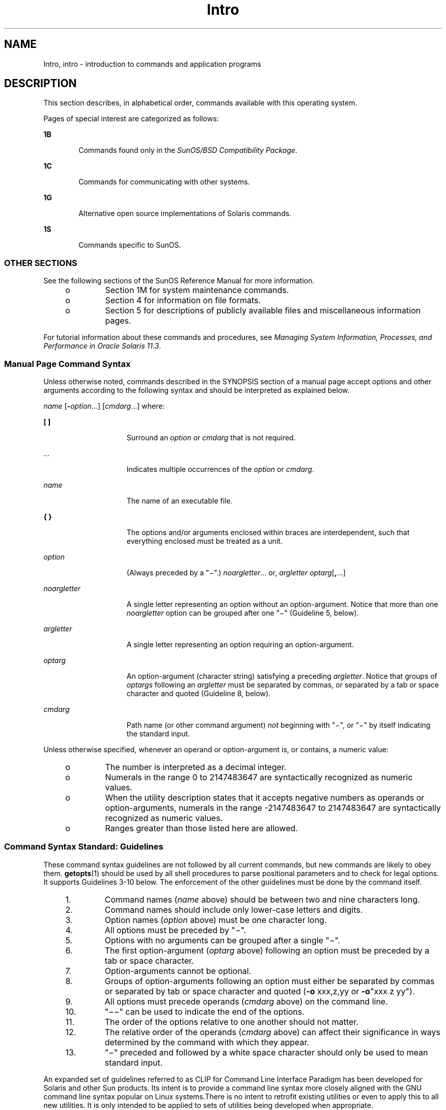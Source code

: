 '\" te
.\" Copyright 1989 AT&T
.\" Portions Copyright (c) 2008, 2014, Oracle and/or its affiliates. All rights reserved.
.TH Intro 1 "22 Apr 2014" "SunOS 5.11" "User Commands"
.SH NAME
Intro, intro \- introduction to commands and application programs
.SH DESCRIPTION
.sp
.LP
This section describes, in alphabetical order, commands available with this operating system.
.sp
.LP
Pages of special interest are categorized as follows:
.sp
.ne 2
.mk
.na
\fB1B\fR
.ad
.RS 6n
.rt  
Commands found only in the \fISunOS/BSD Compatibility Package\fR. 
.RE

.sp
.ne 2
.mk
.na
\fB1C\fR
.ad
.RS 6n
.rt  
Commands for communicating with other systems.
.RE

.sp
.ne 2
.mk
.na
\fB1G\fR
.ad
.RS 6n
.rt  
Alternative open source implementations of Solaris commands.
.RE

.sp
.ne 2
.mk
.na
\fB1S\fR
.ad
.RS 6n
.rt  
Commands specific to SunOS.
.RE

.SS "OTHER SECTIONS"
.sp
.LP
See the following sections of the SunOS Reference Manual for more information.
.RS +4
.TP
.ie t \(bu
.el o
Section 1M for system maintenance commands.
.RE
.RS +4
.TP
.ie t \(bu
.el o
Section 4 for information on file formats.
.RE
.RS +4
.TP
.ie t \(bu
.el o
Section 5 for descriptions of publicly available files and miscellaneous information pages.
.RE
.sp
.LP
For tutorial information about these commands and procedures, see \fIManaging System Information, Processes, and Performance in Oracle Solaris 11.3\fR.
.SS "Manual Page Command Syntax"
.sp
.LP
Unless otherwise noted, commands described in the SYNOPSIS section of a manual page accept options and other arguments according to the following syntax and should be interpreted as explained below.
.sp
.LP
\fIname\fR [\fB-\fR\fIoption\fR...] [\fIcmdarg\fR...] where:
.sp
.ne 2
.mk
.na
\fB[ ]\fR
.ad
.RS 15n
.rt  
Surround an \fIoption\fR or \fIcmdarg\fR that is not required.
.RE

.sp
.ne 2
.mk
.na
\fB\fI\&...\fR\fR
.ad
.RS 15n
.rt  
Indicates multiple occurrences of the \fIoption\fR or \fIcmdarg\fR.
.RE

.sp
.ne 2
.mk
.na
\fB\fIname\fR\fR
.ad
.RS 15n
.rt  
The name of an executable file.
.RE

.sp
.ne 2
.mk
.na
\fB{ }\fR
.ad
.RS 15n
.rt  
The options and/or arguments enclosed within braces are interdependent, such that everything enclosed must be treated as a unit.
.RE

.sp
.ne 2
.mk
.na
\fB\fIoption\fR\fR
.ad
.RS 15n
.rt  
(Always preceded by a "\(mi".) \fInoargletter\fR... or, \fIargletter\fR \fIoptarg\fR[\fB,\fR...] 
.RE

.sp
.ne 2
.mk
.na
\fB\fInoargletter\fR\fR
.ad
.RS 15n
.rt  
A single letter representing an option without an option-argument. Notice that more than one \fInoargletter\fR option can be grouped after one "\(mi" (Guideline 5, below).
.RE

.sp
.ne 2
.mk
.na
\fB\fIargletter\fR\fR
.ad
.RS 15n
.rt  
A single letter representing an option requiring an option-argument.
.RE

.sp
.ne 2
.mk
.na
\fB\fIoptarg\fR\fR
.ad
.RS 15n
.rt  
An option-argument (character string) satisfying a preceding \fIargletter\fR. Notice that groups of \fIoptargs\fR following an \fIargletter\fR must be separated by commas, or separated by a tab or space character and quoted (Guideline 8, below).
.RE

.sp
.ne 2
.mk
.na
\fB\fIcmdarg\fR\fR
.ad
.RS 15n
.rt  
Path name (or other command argument) \fInot\fR beginning with "\(mi", or "\(mi" by itself indicating the standard input.
.RE

.sp
.LP
Unless otherwise specified, whenever an operand or option-argument is, or contains, a numeric value:
.RS +4
.TP
.ie t \(bu
.el o
The number is interpreted as a decimal integer.
.RE
.RS +4
.TP
.ie t \(bu
.el o
Numerals in the range 0 to 2147483647 are syntactically recognized as numeric values.
.RE
.RS +4
.TP
.ie t \(bu
.el o
When the utility description states that it accepts negative numbers as operands or option-arguments, numerals in the range -2147483647 to 2147483647 are syntactically recognized as numeric values.
.RE
.RS +4
.TP
.ie t \(bu
.el o
Ranges greater than those listed here are allowed.
.RE
.SS "Command Syntax Standard: Guidelines"
.sp
.LP
These command syntax guidelines are not followed by all current commands, but new commands are likely to obey them. \fBgetopts\fR(1) should be used by all shell procedures to parse positional parameters and to check for legal options. It supports Guidelines 3-10 below. The enforcement of the other guidelines must be done by the command itself.
.RS +4
.TP
1.
Command names (\fIname\fR above) should be between two and nine characters long.
.RE
.RS +4
.TP
2.
Command names should include only lower-case letters and digits.
.RE
.RS +4
.TP
3.
Option names (\fIoption\fR above) must be one character long.
.RE
.RS +4
.TP
4.
All options must be preceded by "\(mi".
.RE
.RS +4
.TP
5.
Options with no arguments can be grouped after a single "\(mi".
.RE
.RS +4
.TP
6.
The first option-argument (\fIoptarg\fR above) following an option must be preceded by a tab or space character.
.RE
.RS +4
.TP
7.
Option-arguments cannot be optional.
.RE
.RS +4
.TP
8.
Groups of option-arguments following an option must either be separated by commas or separated by tab or space character and quoted (\fB-o\fR xxx,z,yy or \fB-o\fR"xxx z yy").
.RE
.RS +4
.TP
9.
All options must precede operands (\fIcmdarg\fR above) on the command line.
.RE
.RS +4
.TP
10.
"\(mi\|\(mi" can be used to indicate the end of the options.
.RE
.RS +4
.TP
11.
The order of the options relative to one another should not matter.
.RE
.RS +4
.TP
12.
The relative order of the operands (\fIcmdarg\fR above) can affect their significance in ways determined by the command with which they appear.
.RE
.RS +4
.TP
13.
"\(mi" preceded and followed by a white space character should only be used to mean standard input.
.RE
.sp
.LP
An expanded set of guidelines referred to as CLIP for Command Line Interface Paradigm has been developed for Solaris and other Sun products. Its intent is to provide a command line syntax more closely aligned with the GNU command line syntax popular on Linux systems.There is no intent to retrofit existing utilities or even to apply this to all new utilities. It is only intended to be applied to sets of utilities being developed when appropriate.
.sp
.LP
CLIP is a full superset of the guidelines discussed above which are closely aligned with IEEE Std. 1003.1-2001 (SUSv3). It does not include all the GNU syntax. The GNU syntax allows constructs that either conflict with the IEEE rules or are ambiguous. These constructs are not allowed.
.sp
.LP
The expanded CLIP command line syntax is:
.sp
.in +2
.nf
utility_name -a --longopt1 -c option_argument \e
   -f option_argument --longopt2=option_argument \e
   --longopt3 option_argument operand
.fi
.in -2
.sp

.sp
.LP
The utility in the example is named \fButility_name\fR. It is followed by options, option-arguments, and operands, collectively referred to as arguments. The arguments that consist of a hyphen followed a single letter or digit, such as \fB-a\fR, are known as short-options \&. The arguments that consist of two hyphens followed by a series of letters, digits and hyphens, such as \fB--longopt1\fR, are known as long-options . Collectively, short-options and long-options are referred to as options (or historically, flags ). Certain options are followed by an option-argument, as shown with \fB-c\fR option_argument . The arguments following the last options and option-arguments are named operands. Once the first operand is encountered, all subsequent arguments are interpreted to be operands.
.sp
.LP
Option-arguments are sometimes shown separated from their short-options by BLANKSs, sometimes directly adjacent. This reflects the situation that in some cases an option-argument is included within the same argument string as the option; in most cases it is the next argument. This specification requires that the option be a separate argument from its option-argument, but there are some exceptions to ensure continued operation of historical applications:
.RS +4
.TP
.ie t \(bu
.el o
If the \fBSYNOPSIS\fR of a utility shows a SPACE between a short-option and option-argument (as with \fB-c\fR option_argument in the example), the application uses separate arguments for that option and its option-argument.
.RE
.RS +4
.TP
.ie t \(bu
.el o
If a SPACE is not shown (as with \fB-f\fR option_argument in the example), the application expects an option and its option-argument directly adjacent in the same argument string, without intervening BLANKs.
.RE
.RS +4
.TP
.ie t \(bu
.el o
Notwithstanding the preceding requirements, an application should accept short-options and option-arguments as a single argument or as separate arguments whether or not a SPACE is shown on the synopsis line.
.RE
.RS +4
.TP
.ie t \(bu
.el o
Long-options with option-arguments are always documented as using an equals sign as the separator between the option name and the option-argument. If the \fBOPTIONS\fR section of a utility shows an equals sign (\fB=\fR) between a long-option and its option-argument (as with \fB--longopt2= option_argument\fR in the example), a application shall also permit the use of separate arguments for that option and its option-argument (as with \fB--longopt1 option_argument\fR in the example). 
.RE
.sp
.LP
CLIP expands the guidelines discussed with the following additional guidelines:
.sp
.ne 2
.mk
.na
\fB14.\fR
.ad
.RS 7n
.rt  
The form \fBcommand subcommand [options] [operands]\fR is appropriate for grouping similar operations. Subcommand names should follow the same conventions as command names as specified in guidelines 1 and 2.
.RE

.sp
.ne 2
.mk
.na
\fB15.\fR
.ad
.RS 7n
.rt  
Long-options should be preceded by \fB--\fR and should include only alphanumeric characters and hyphens from the portable character set. Option names are typically one to three words long, with hyphens to separate words.
.RE

.sp
.ne 2
.mk
.na
\fB16.\fR
.ad
.RS 7n
.rt  
\fB--name=argument\fR should be used to specify an option-argument for a long-option. The form \fB--name argument\fR is also accepted. 
.RE

.sp
.ne 2
.mk
.na
\fB17.\fR
.ad
.RS 7n
.rt  
All utilities should support two standard long-options: \fB--version\fR (with the short-option synonym \fB-V\fR ) and \fB--help\fR (with the short-option synonym \fB-?\fR ). The short option synonyms for \fB--\fRversion can vary if the preferred synonym is already in use (but a synonym shall be provided). Both of these options stop further argument processing when encountered and after displaying the appropriate output, the utility successfully exits. 
.RE

.sp
.ne 2
.mk
.na
\fB18.\fR
.ad
.RS 7n
.rt  
Every short-option should have exactly one corresponding long-option and every long-option should have exactly one corresponding short-option. Synonymous options can be allowed in the interest of compatibility with historical practice or community versions of equivalent utilities.
.RE

.sp
.ne 2
.mk
.na
\fB19.\fR
.ad
.RS 7n
.rt  
The short-option name should get its name from the long-option name according to these rules:
.RS +4
.TP
1.
Use the first letter of the long-option name for the short-option name. 
.RE
.RS +4
.TP
2.
If the first letter conflicts with other short-option names, choose a prominent consonant.
.RE
.RS +4
.TP
3.
If the first letter and the prominent consonant conflict with other shortoption names, choose a prominent vowel.
.RE
.RS +4
.TP
4.
If none of the letters of the long-option name are usable, select an arbitrary character.
.RE
.RE

.sp
.ne 2
.mk
.na
\fB20.\fR
.ad
.RS 7n
.rt  
If a long-option name consists of a single character, it must use the same character as the short-option name. Single character long-options should be avoided. They are only allowed for the exceptionally rare case that a single character is the most descriptive name.
.RE

.sp
.ne 2
.mk
.na
\fB21.\fR
.ad
.RS 7n
.rt  
The subcommand in the form described in guideline 1 of the additional CLIP guidelines is generally required. In the case where it is omitted, the command shall take no operands and only options which are defined to stop further argument processing when encountered are allowed. Invoking a command of this form without a subcommand and no arguments is an error. This guideline is provided to allow the common forms command \fB--help\fR, command \fB-?\fR, command \fB--version\fR, and command \fB-V\fR to be accepted in the command-subcommand construct.
.RE

.sp
.LP
Several of these guidelines are only of interest to the authors of utilities. They are provided here for the use of anyone wanting to author utilities following this syntax.
.SH ACKNOWLEDGMENTS
.sp
.LP
Oracle America, Inc. gratefully acknowledges The Open Group for permission to reproduce portions of its copyrighted documentation. Original documentation from The Open Group can be obtained online at http://www.opengroup.org/bookstore/\&.
.sp
.LP
The Institute of Electrical and Electronics Engineers and The Open Group, have given us permission to reprint portions of their documentation.
.sp
.LP
In the following statement, the phrase ``this text'' refers to portions of the system documentation.
.sp
.LP
Portions of this text are reprinted and reproduced in electronic form in the SunOS Reference Manual, from IEEE Std 1003.1, 2004 Edition, Standard for Information Technology -- Portable Operating System Interface (POSIX), The Open Group Base Specifications Issue 6, Copyright (C) 2001-2004 by the Institute of Electrical and Electronics Engineers, Inc and The Open Group. In the event of any discrepancy between these versions and the original IEEE and The Open Group Standard, the original IEEE and The Open Group Standard is the referee document. The original Standard can be obtained online at http://www.opengroup.org/unix/online.html\&.
.sp
.LP
This notice shall appear on any product containing this material.
.SH SEE ALSO
.sp
.LP
\fBgetopts\fR(1), \fBwait\fR(1), \fBexit\fR(2), \fBgetopt\fR(3C)
.SH DIAGNOSTICS
.sp
.LP
Upon termination, each command returns two bytes of status, one supplied by the system and giving the cause for termination, and (in the case of "normal" termination) one supplied by the program [see \fBexit\fR(2)]. The former byte is \fB0\fR for normal termination. The latter byte is customarily \fB0\fR for successful execution and non-zero to indicate troubles such as erroneous parameters, or bad or inaccessible data. It is called variously "exit code", "exit status", or "return code", and is described only where special conventions are involved.
.SH WARNINGS
.sp
.LP
Some commands produce unexpected results when processing files containing null characters. These commands often treat text input lines as strings and therefore become confused upon encountering a null character (the string terminator) within a line.
